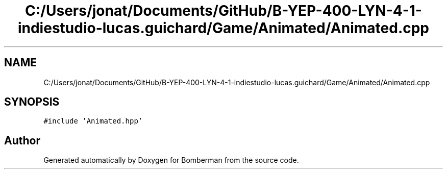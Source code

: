 .TH "C:/Users/jonat/Documents/GitHub/B-YEP-400-LYN-4-1-indiestudio-lucas.guichard/Game/Animated/Animated.cpp" 3 "Mon Jun 21 2021" "Version 2.0" "Bomberman" \" -*- nroff -*-
.ad l
.nh
.SH NAME
C:/Users/jonat/Documents/GitHub/B-YEP-400-LYN-4-1-indiestudio-lucas.guichard/Game/Animated/Animated.cpp
.SH SYNOPSIS
.br
.PP
\fC#include 'Animated\&.hpp'\fP
.br

.SH "Author"
.PP 
Generated automatically by Doxygen for Bomberman from the source code\&.
